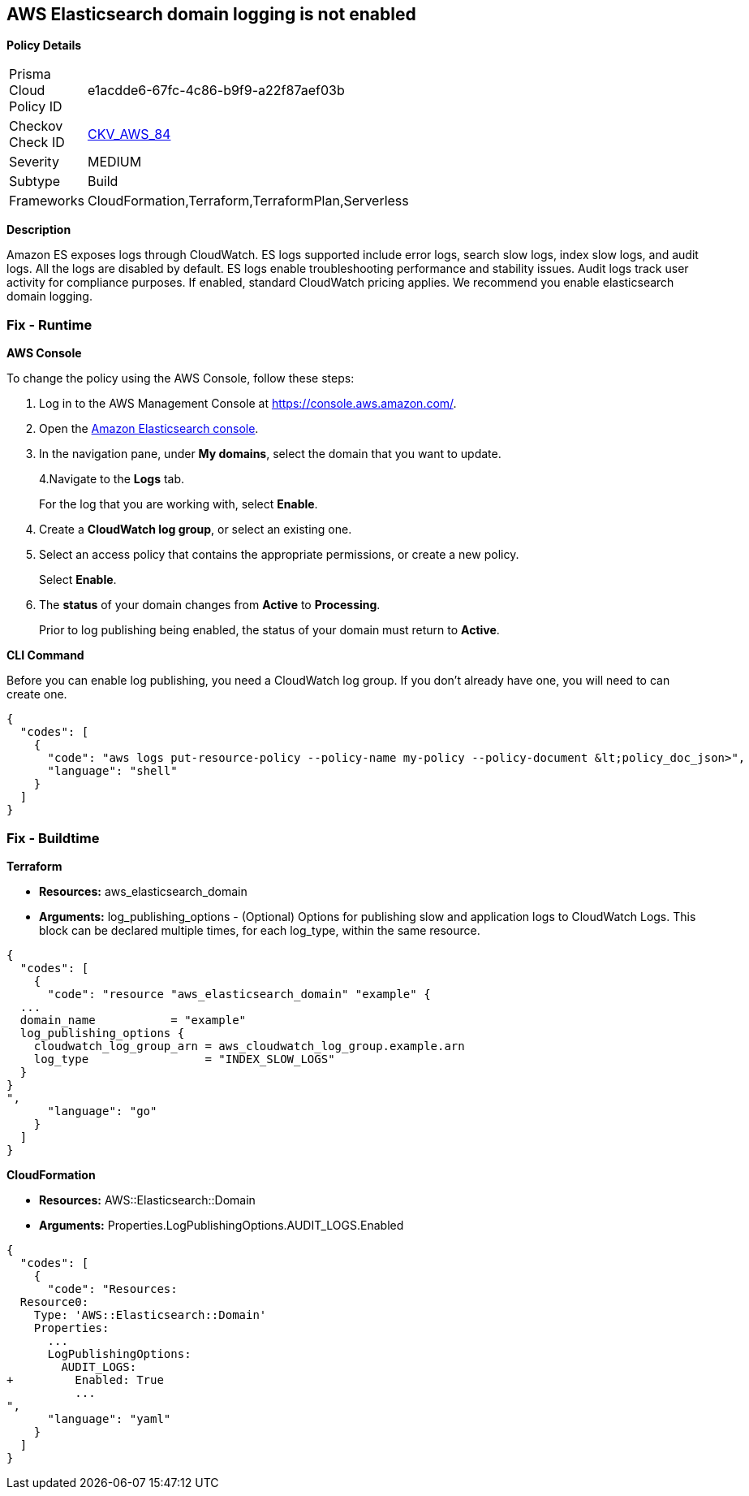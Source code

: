 == AWS Elasticsearch domain logging is not enabled


*Policy Details* 

[width=45%]
[cols="1,1"]
|=== 
|Prisma Cloud Policy ID 
| e1acdde6-67fc-4c86-b9f9-a22f87aef03b

|Checkov Check ID 
| https://github.com/bridgecrewio/checkov/tree/master/checkov/cloudformation/checks/resource/aws/ElasticsearchDomainLogging.py[CKV_AWS_84]

|Severity
|MEDIUM

|Subtype
|Build

|Frameworks
|CloudFormation,Terraform,TerraformPlan,Serverless

|=== 



*Description* 


Amazon ES exposes logs through CloudWatch.
ES logs supported include error logs, search slow logs, index slow logs, and audit logs.
All the logs are disabled by default.
ES logs enable troubleshooting performance and stability issues.
Audit logs track user activity for compliance purposes.
If enabled, standard CloudWatch pricing applies.
We recommend you enable elasticsearch domain logging.

=== Fix - Runtime


*AWS Console* 


To change the policy using the AWS Console, follow these steps:

. Log in to the AWS Management Console at https://console.aws.amazon.com/.

. Open the https://console.aws.amazon.com/es/home[Amazon Elasticsearch console].

. In the navigation pane, under *My domains*, select the domain that you want to update.
+
4.Navigate to the *Logs* tab.
+
For the log that you are working with, select *Enable*.

. Create a *CloudWatch log group*, or select an existing one.

. Select an access policy that contains the appropriate permissions, or create a new policy.
+
Select *Enable*.

. The *status* of your domain changes from *Active* to *Processing*.
+
Prior to log publishing being enabled, the status of your domain must return to *Active*.


*CLI Command* 


Before you can enable log publishing, you need a CloudWatch log group.
If you don't already have one, you will need to can create one.


[source,shell]
----
{
  "codes": [
    {
      "code": "aws logs put-resource-policy --policy-name my-policy --policy-document &lt;policy_doc_json>",
      "language": "shell"
    }
  ]
}
----

=== Fix - Buildtime


*Terraform* 


* *Resources:* aws_elasticsearch_domain
* *Arguments:* log_publishing_options - (Optional) Options for publishing slow and application logs to CloudWatch Logs.
This block can be declared multiple times, for each log_type, within the same resource.


[source,go]
----
{
  "codes": [
    {
      "code": "resource "aws_elasticsearch_domain" "example" {
  ...
  domain_name           = "example"
  log_publishing_options {
    cloudwatch_log_group_arn = aws_cloudwatch_log_group.example.arn
    log_type                 = "INDEX_SLOW_LOGS"
  }
}
",
      "language": "go"
    }
  ]
}
----


*CloudFormation* 


* *Resources:* AWS::Elasticsearch::Domain
* *Arguments:* Properties.LogPublishingOptions.AUDIT_LOGS.Enabled


[source,yaml]
----
{
  "codes": [
    {
      "code": "Resources:
  Resource0:
    Type: 'AWS::Elasticsearch::Domain'
    Properties:
      ...
      LogPublishingOptions:
        AUDIT_LOGS:
+         Enabled: True
          ...
",
      "language": "yaml"
    }
  ]
}
----
